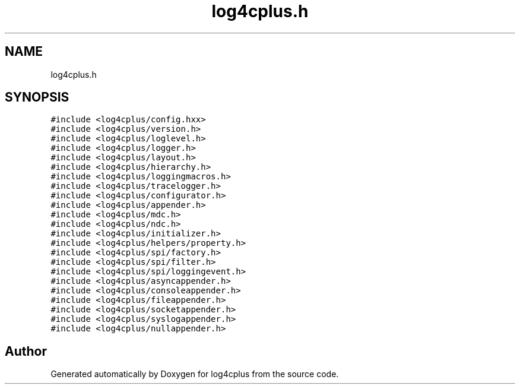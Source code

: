 .TH "log4cplus.h" 3 "Fri Sep 20 2024" "Version 2.1.0" "log4cplus" \" -*- nroff -*-
.ad l
.nh
.SH NAME
log4cplus.h
.SH SYNOPSIS
.br
.PP
\fC#include <log4cplus/config\&.hxx>\fP
.br
\fC#include <log4cplus/version\&.h>\fP
.br
\fC#include <log4cplus/loglevel\&.h>\fP
.br
\fC#include <log4cplus/logger\&.h>\fP
.br
\fC#include <log4cplus/layout\&.h>\fP
.br
\fC#include <log4cplus/hierarchy\&.h>\fP
.br
\fC#include <log4cplus/loggingmacros\&.h>\fP
.br
\fC#include <log4cplus/tracelogger\&.h>\fP
.br
\fC#include <log4cplus/configurator\&.h>\fP
.br
\fC#include <log4cplus/appender\&.h>\fP
.br
\fC#include <log4cplus/mdc\&.h>\fP
.br
\fC#include <log4cplus/ndc\&.h>\fP
.br
\fC#include <log4cplus/initializer\&.h>\fP
.br
\fC#include <log4cplus/helpers/property\&.h>\fP
.br
\fC#include <log4cplus/spi/factory\&.h>\fP
.br
\fC#include <log4cplus/spi/filter\&.h>\fP
.br
\fC#include <log4cplus/spi/loggingevent\&.h>\fP
.br
\fC#include <log4cplus/asyncappender\&.h>\fP
.br
\fC#include <log4cplus/consoleappender\&.h>\fP
.br
\fC#include <log4cplus/fileappender\&.h>\fP
.br
\fC#include <log4cplus/socketappender\&.h>\fP
.br
\fC#include <log4cplus/syslogappender\&.h>\fP
.br
\fC#include <log4cplus/nullappender\&.h>\fP
.br

.SH "Author"
.PP 
Generated automatically by Doxygen for log4cplus from the source code\&.
